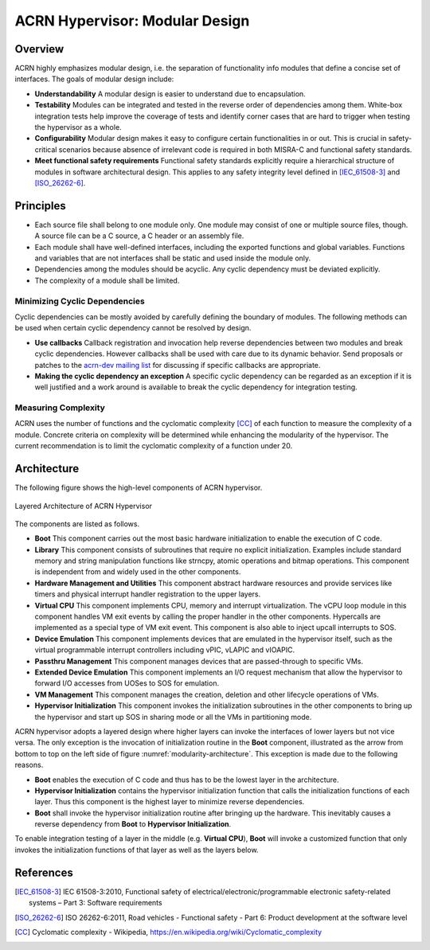 .. _modularity:

ACRN Hypervisor: Modular Design
###############################

Overview
********

ACRN highly emphasizes modular design, i.e. the separation of functionality info
modules that define a concise set of interfaces. The goals of modular design
include:

* **Understandability** A modular design is easier to understand due to
  encapsulation.
* **Testability** Modules can be integrated and tested in the reverse order of
  dependencies among them. White-box integration tests help improve the coverage
  of tests and identify corner cases that are hard to trigger when testing the
  hypervisor as a whole.
* **Configurability** Modular design makes it easy to configure certain
  functionalities in or out. This is crucial in safety-critical scenarios
  because absence of irrelevant code is required in both MISRA-C and functional
  safety standards.
* **Meet functional safety requirements** Functional safety standards explicitly
  require a hierarchical structure of modules in software architectural
  design. This applies to any safety integrity level defined in
  [IEC_61508-3]_ and [ISO_26262-6]_.

Principles
**********

* Each source file shall belong to one module only. One module may consist of
  one or multiple source files, though. A source file can be a C source, a C
  header or an assembly file.
* Each module shall have well-defined interfaces, including the exported
  functions and global variables. Functions and variables that are not
  interfaces shall be static and used inside the module only.
* Dependencies among the modules should be acyclic. Any cyclic dependency must
  be deviated explicitly.
* The complexity of a module shall be limited.

Minimizing Cyclic Dependencies
==============================

Cyclic dependencies can be mostly avoided by carefully defining the boundary of
modules. The following methods can be used when certain cyclic dependency cannot
be resolved by design.

* **Use callbacks** Callback registration and invocation help reverse dependencies
  between two modules and break cyclic dependencies. However callbacks shall be
  used with care due to its dynamic behavior. Send proposals or patches to the
  `acrn-dev mailing list <https://lists.projectacrn.org/g/acrn-dev>`_ for
  discussing if specific callbacks are appropriate.
* **Making the cyclic dependency an exception** A specific cyclic dependency can
  be regarded as an exception if it is well justified and a work around is
  available to break the cyclic dependency for integration testing.

Measuring Complexity
====================

ACRN uses the number of functions and the cyclomatic complexity [CC]_ of each
function to measure the complexity of a module. Concrete criteria on complexity
will be determined while enhancing the modularity of the hypervisor. The current
recommendation is to limit the cyclomatic complexity of a function under 20.

Architecture
************

The following figure shows the high-level components of ACRN hypervisor.

.. figure:: images/modularity-architecture.png
   :align: center
   :name: modularity-architecture

   Layered Architecture of ACRN Hypervisor

The components are listed as follows.

* **Boot** This component carries out the most basic hardware initialization to
  enable the execution of C code.
* **Library** This component consists of subroutines that require no explicit
  initialization. Examples include standard memory and string manipulation
  functions like strncpy, atomic operations and bitmap operations. This
  component is independent from and widely used in the other components.
* **Hardware Management and Utilities** This component abstract hardware
  resources and provide services like timers and physical interrupt handler
  registration to the upper layers.
* **Virtual CPU** This component implements CPU, memory and interrupt
  virtualization. The vCPU loop module in this component handles VM exit events
  by calling the proper handler in the other components. Hypercalls are
  implemented as a special type of VM exit event. This component is also able to
  inject upcall interrupts to SOS.
* **Device Emulation** This component implements devices that are emulated in
  the hypervisor itself, such as the virtual programmable interrupt controllers
  including vPIC, vLAPIC and vIOAPIC.
* **Passthru Management** This component manages devices that are passed-through
  to specific VMs.
* **Extended Device Emulation** This component implements an I/O request
  mechanism that allow the hypervisor to forward I/O accesses from UOSes to SOS
  for emulation.
* **VM Management** This component manages the creation, deletion and other
  lifecycle operations of VMs.
* **Hypervisor Initialization** This component invokes the initialization
  subroutines in the other components to bring up the hypervisor and start up
  SOS in sharing mode or all the VMs in partitioning mode.

ACRN hypervisor adopts a layered design where higher layers can invoke the
interfaces of lower layers but not vice versa. The only exception is the
invocation of initialization routine in the **Boot** component, illustrated as
the arrow from bottom to top on the left side of figure
:numref:`modularity-architecture`. This exception is made due to the following
reasons.

* **Boot** enables the execution of C code and thus has to be the lowest layer
  in the architecture.
* **Hypervisor Initialization** contains the hypervisor initialization function
  that calls the initialization functions of each layer. Thus this component is
  the highest layer to minimize reverse dependencies.
* **Boot** shall invoke the hypervisor initialization routine after bringing up
  the hardware. This inevitably causes a reverse dependency from **Boot** to
  **Hypervisor Initialization**.

To enable integration testing of a layer in the middle (e.g. **Virtual CPU**),
**Boot** will invoke a customized function that only invokes the initialization
functions of that layer as well as the layers below.

References
**********

.. [IEC_61508-3] IEC 61508-3:2010, Functional safety of electrical/electronic/programmable electronic safety-related systems – Part 3: Software requirements

.. [ISO_26262-6] ISO 26262-6:2011, Road vehicles - Functional safety - Part 6: Product development at the software level

.. [CC] Cyclomatic complexity - Wikipedia, https://en.wikipedia.org/wiki/Cyclomatic_complexity
